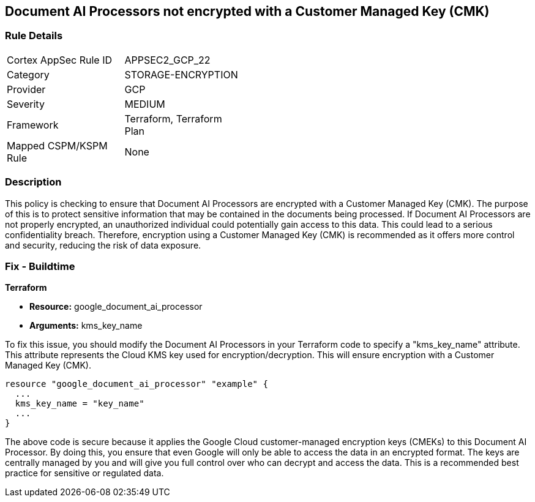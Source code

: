 
== Document AI Processors not encrypted with a Customer Managed Key (CMK)

=== Rule Details

[width=45%]
|===
|Cortex AppSec Rule ID |APPSEC2_GCP_22
|Category |STORAGE-ENCRYPTION
|Provider |GCP
|Severity |MEDIUM
|Framework |Terraform, Terraform Plan
|Mapped CSPM/KSPM Rule |None
|===


=== Description

This policy is checking to ensure that Document AI Processors are encrypted with a Customer Managed Key (CMK). The purpose of this is to protect sensitive information that may be contained in the documents being processed. If Document AI Processors are not properly encrypted, an unauthorized individual could potentially gain access to this data. This could lead to a serious confidentiality breach. Therefore, encryption using a Customer Managed Key (CMK) is recommended as it offers more control and security, reducing the risk of data exposure.

=== Fix - Buildtime

*Terraform*

* *Resource:* google_document_ai_processor
* *Arguments:* kms_key_name

To fix this issue, you should modify the Document AI Processors in your Terraform code to specify a "kms_key_name" attribute. This attribute represents the Cloud KMS key used for encryption/decryption. This will ensure encryption with a Customer Managed Key (CMK).

[source,go]
----
resource "google_document_ai_processor" "example" {
  ...
  kms_key_name = "key_name"
  ...
}
----

The above code is secure because it applies the Google Cloud customer-managed encryption keys (CMEKs) to this Document AI Processor. By doing this, you ensure that even Google will only be able to access the data in an encrypted format. The keys are centrally managed by you and will give you full control over who can decrypt and access the data. This is a recommended best practice for sensitive or regulated data.

